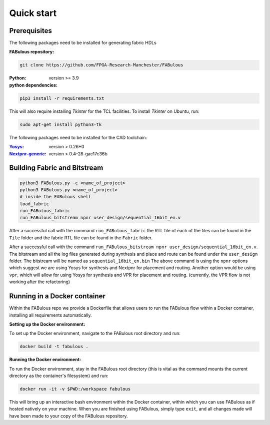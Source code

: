 .. _Quick start:

Quick start
===========
.. _setup:

Prerequisites
-------------

The following packages need to be installed for generating fabric HDLs

:FABulous repository:

.. code-block:: console

    git clone https://github.com/FPGA-Research-Manchester/FABulous

:Python: 
 version >= 3.9

:python dependencies:

.. code-block:: console

    pip3 install -r requirements.txt

This will also require installing `Tkinter` for the TCL facilities. To install `Tkinter` on Ubuntu, run:

.. code-block:: console

    sudo apt-get install python3-tk

The following packages need to be installed for the CAD toolchain:

:`Yosys <https://github.com/YosysHQ/yosys>`_:
 version > 0.26+0

:`Nextpnr-generic <https://github.com/YosysHQ/nextpnr#nextpnr-generic>`_:
 version > 0.4-28-gac17c36b


Building Fabric and Bitstream
-----------------------------


.. code-block:: console

   python3 FABulous.py -c <name_of_project>
   python3 FABulous.py <name_of_project>
   # inside the FABulous shell
   load_fabric
   run_FABulous_fabric
   run_FABulous_bitstream npnr user_design/sequential_16bit_en.v
   

After a successful call with the command ``run_FABulous_fabric`` the RTL file of each of the tiles can be found in the ``Tile`` folder and the fabric RTL file can be found in the ``Fabric`` folder. 

After a successful call with the command ``run_FABulous_bitstream npnr user_design/sequential_16bit_en.v``. 
The bitstream and all the log files generated during synthesis and place and route can be found under 
the ``user_design`` folder. The bitstream will be named as ``sequential_16bit_en.bin`` The above command is using 
the ``npnr`` options which suggest we are using Yosys for synthesis and Nextpnr for placement and routing. Another 
option would be using ``vpr``, which will allow for using Yosys for synthesis and VPR for placement and routing.
(currently, the VPR flow is not working after the refactoring)


Running in a Docker container
-----------------------------

Within the FABulous repo we provide a Dockerfile that allows users to run the FABulous flow within a Docker container, installing all requirements automatically.

:Setting up the Docker environment:

To set up the Docker environment, navigate to the FABulous root directory and run:

.. code-block:: console

     docker build -t fabulous .

:Running the Docker environment:

To run the Docker environment, stay in the FABulous root directory (this is vital as the command mounts the current directory as the container's filesystem) and run:

.. code-block:: console

     docker run -it -v $PWD:/workspace fabulous

This will bring up an interactive bash environment within the Docker container, within which you can use FABulous as if hosted natively on your machine. When you are finished using FABulous, simply type ``exit``, and all changes made will have been made to your copy of the FABulous repository.

